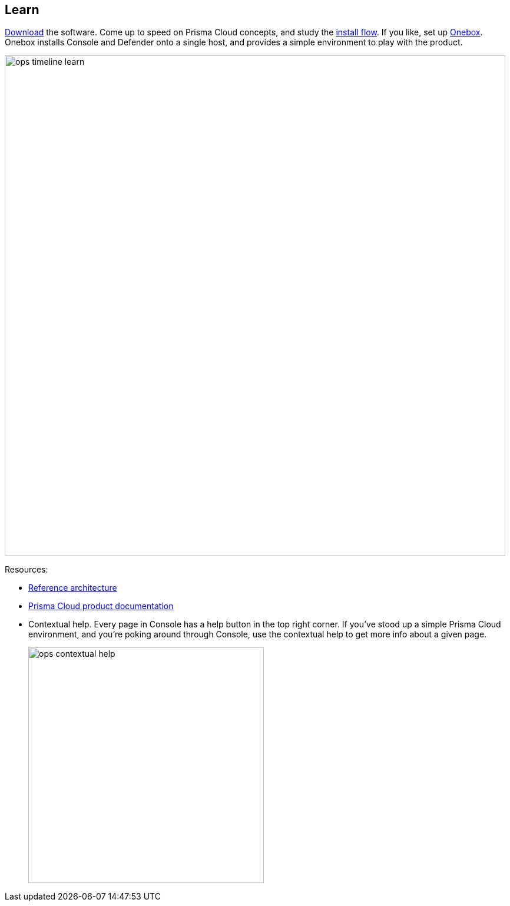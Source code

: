 == Learn

https://docs.paloaltonetworks.com/prisma/prisma-cloud/prisma-cloud-admin-guide-compute/welcome/releases.html[Download] the software.
Come up to speed on Prisma Cloud concepts, and study the https://docs.paloaltonetworks.com/prisma/prisma-cloud/prisma-cloud-admin-guide-compute/install/getting_started.html[install flow].
If you like, set up https://docs.paloaltonetworks.com/prisma/prisma-cloud/prisma-cloud-admin-guide-compute/install/onebox.html[Onebox].
Onebox installs Console and Defender onto a single host, and provides a simple environment to play with the product.

image::ops_timeline_learn.png[width=850]

Resources:

* https://docs.paloaltonetworks.com/prisma/prisma-cloud/prisma-cloud-reference-architecture-compute.html[Reference architecture]
* https://docs.paloaltonetworks.com/prisma/prisma-cloud.html[Prisma Cloud product documentation]
* Contextual help.
Every page in Console has a help button in the top right corner.
If you've stood up a simple Prisma Cloud environment, and you're poking around through Console, use the contextual help to get more info about a given page.
+
image::ops_contextual_help.png[width=400]
